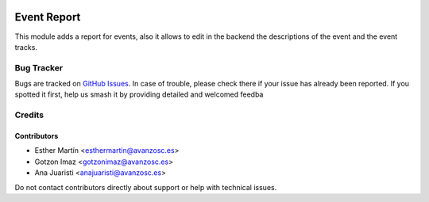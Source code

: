 .. image:: https://img.shields.io/badge/license-AGPL--3-blue.png
   :target: https://www.gnu.org/licenses/agpl
   :alt: License: AGPL-3

============
Event Report
============

This module adds a report for events, also it allows to edit in the backend
the descriptions of the event and the event tracks.

Bug Tracker
===========

Bugs are tracked on `GitHub Issues
<https://github.com/avanzosc/odoo-addons/issues>`_. In case of trouble, please
check there if your issue has already been reported. If you spotted it first,
help us smash it by providing detailed and welcomed feedba

Credits
=======

Contributors
------------
* Esther Martín <esthermartin@avanzosc.es>
* Gotzon Imaz <gotzonimaz@avanzosc.es>
* Ana Juaristi <anajuaristi@avanzosc.es>

Do not contact contributors directly about support or help with technical issues.
